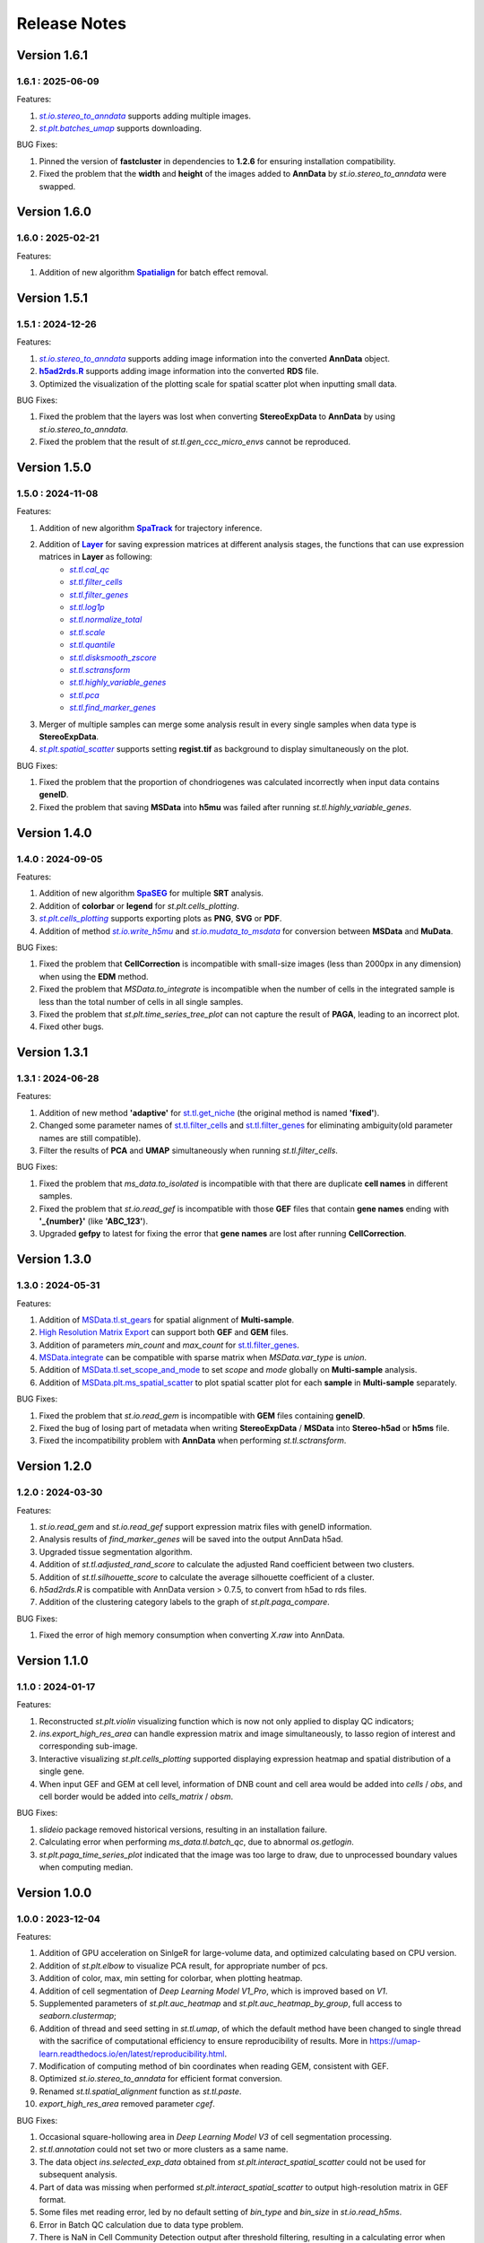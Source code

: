 Release Notes 
==============

.. role:: small

Version 1.6.1
------------------
1.6.1 : 2025-06-09
~~~~~~~~~~~~~~~~~~~

.. _st.io.stereo_to_anndata: stereo.io.stereo_to_anndata.html
.. |st.io.stereo_to_anndata| replace:: `st.io.stereo_to_anndata`

.. _st.plt.batches_umap: stereo.plots.PlotCollection.batches_umap.html
.. |st.plt.batches_umap| replace:: `st.plt.batches_umap`

Features:

1. |st.io.stereo_to_anndata|_ supports adding multiple images.
2. |st.plt.batches_umap|_ supports downloading.

BUG Fixes:

1. Pinned the version of **fastcluster** in dependencies to **1.2.6** for ensuring installation compatibility.
2. Fixed the problem that the **width** and **height** of the images added to **AnnData** by `st.io.stereo_to_anndata` were swapped.

Version 1.6.0
------------------
1.6.0 : 2025-02-21
~~~~~~~~~~~~~~~~~~~

.. _Spatialign: ../Tutorials(Multi-sample)/Spatial_Alignment.html
.. |Spatialign| replace:: **Spatialign**

Features:

1. Addition of new algorithm |Spatialign|_ for batch effect removal.

Version 1.5.1
------------------
1.5.1 : 2024-12-26
~~~~~~~~~~~~~~~~~~~

.. _st.io.stereo_to_anndata: stereo.io.stereo_to_anndata.html
.. |st.io.stereo_to_anndata| replace:: `st.io.stereo_to_anndata`

.. _h5ad2rds.R: ../Tutorials/Format_Conversion.html
.. |h5ad2rds.R| replace:: **h5ad2rds.R**

Features:

1. |st.io.stereo_to_anndata|_ supports adding image information into the converted **AnnData** object.
2. |h5ad2rds.R|_ supports adding image information into the converted **RDS** file.
3. Optimized the visualization of the plotting scale for spatial scatter plot when inputting small data.

BUG Fixes:

1. Fixed the problem that the layers was lost when converting **StereoExpData** to **AnnData** by using `st.io.stereo_to_anndata`.
2. Fixed the problem that the result of `st.tl.gen_ccc_micro_envs` cannot be reproduced.

Version 1.5.0
------------------
1.5.0 : 2024-11-08
~~~~~~~~~~~~~~~~~~~

.. _SpaTrack: ../Tutorials/SpaTrack.html
.. |SpaTrack| replace:: **SpaTrack**

.. _Layer: stereo.core.StPipeline.set_layer.html
.. |Layer| replace:: **Layer**

.. _st.tl.cal_qc: stereo.core.StPipeline.cal_qc.html
.. |st.tl.cal_qc| replace:: `st.tl.cal_qc`

.. _st.tl.filter_cells: stereo.core.StPipeline.filter_cells.html
.. |st.tl.filter_cells| replace:: `st.tl.filter_cells`

.. _st.tl.filter_genes: stereo.core.StPipeline.filter_genes.html
.. |st.tl.filter_genes| replace:: `st.tl.filter_genes`

.. _st.tl.log1p: stereo.core.StPipeline.log1p.html
.. |st.tl.log1p| replace:: `st.tl.log1p`

.. _st.tl.normalize_total: stereo.core.StPipeline.normalize_total.html
.. |st.tl.normalize_total| replace:: `st.tl.normalize_total`

.. _st.tl.scale: stereo.core.StPipeline.scale.html
.. |st.tl.scale| replace:: `st.tl.scale`

.. _st.tl.quantile: stereo.core.StPipeline.quantile.html
.. |st.tl.quantile| replace:: `st.tl.quantile`

.. _st.tl.disksmooth_zscore: stereo.core.StPipeline.disksmooth_zscore.html
.. |st.tl.disksmooth_zscore| replace:: `st.tl.disksmooth_zscore`

.. _st.tl.sctransform: stereo.core.StPipeline.sctransform.html
.. |st.tl.sctransform| replace:: `st.tl.sctransform`

.. _st.tl.highly_variable_genes: stereo.core.StPipeline.highly_variable_genes.html
.. |st.tl.highly_variable_genes| replace:: `st.tl.highly_variable_genes`

.. _st.tl.pca: stereo.core.StPipeline.pca.html
.. |st.tl.pca| replace:: `st.tl.pca`

.. _st.tl.find_marker_genes: stereo.core.StPipeline.find_marker_genes.html
.. |st.tl.find_marker_genes| replace:: `st.tl.find_marker_genes`

.. _st.plt.spatial_scatter: stereo.plots.PlotCollection.spatial_scatter.html
.. |st.plt.spatial_scatter| replace:: `st.plt.spatial_scatter`

Features:

1. Addition of new algorithm |SpaTrack|_ for trajectory inference.
2. Addition of |Layer|_ for saving expression matrices at different analysis stages, the functions that can use expression matrices in **Layer** as following:
            * |st.tl.cal_qc|_
            * |st.tl.filter_cells|_
            * |st.tl.filter_genes|_
            * |st.tl.log1p|_
            * |st.tl.normalize_total|_
            * |st.tl.scale|_
            * |st.tl.quantile|_
            * |st.tl.disksmooth_zscore|_
            * |st.tl.sctransform|_
            * |st.tl.highly_variable_genes|_
            * |st.tl.pca|_
            * |st.tl.find_marker_genes|_
3. Merger of multiple samples can merge some analysis result in every single samples when data type is **StereoExpData**.
4. |st.plt.spatial_scatter|_ supports setting **regist.tif** as background to display simultaneously on the plot.

BUG Fixes:

1. Fixed the problem that the proportion of chondriogenes was calculated incorrectly when input data contains **geneID**.
2. Fixed the problem that saving **MSData** into **h5mu** was failed after running `st.tl.highly_variable_genes`.

Version 1.4.0
------------------
1.4.0 : 2024-09-05
~~~~~~~~~~~~~~~~~~~

.. _SpaSEG: ../Tutorials(Multi-sample)/SpaSEG.html
.. |SpaSEG| replace:: **SpaSEG**

.. _st.plt.cells_plotting: stereo.plots.PlotCollection.cells_plotting.html
.. |st.plt.cells_plotting| replace:: `st.plt.cells_plotting`

.. _st.io.write_h5mu: stereo.io.write_h5mu.html
.. |st.io.write_h5mu| replace:: `st.io.write_h5mu`

.. _st.io.mudata_to_msdata: stereo.io.mudata_to_msdata.html
.. |st.io.mudata_to_msdata| replace:: `st.io.mudata_to_msdata`

Features:

1. Addition of new algorithm |SpaSEG|_ for multiple **SRT** analysis.
2. Addition of **colorbar** or **legend** for `st.plt.cells_plotting`.
3. |st.plt.cells_plotting|_ supports exporting plots as **PNG**, **SVG** or **PDF**.
4. Addition of method |st.io.write_h5mu|_ and |st.io.mudata_to_msdata|_ for conversion between **MSData** and **MuData**.

BUG Fixes:

1. Fixed the problem that **CellCorrection** is incompatible with small-size images (less than 2000px in any dimension) when using the **EDM** method.
2. Fixed the problem that `MSData.to_integrate` is incompatible when the number of cells in the integrated sample is less than the total number of cells in all single samples.
3. Fixed the problem that `st.plt.time_series_tree_plot` can not capture the result of **PAGA**, leading to an incorrect plot.
4. Fixed other bugs.


Version 1.3.1
------------------
1.3.1 : 2024-06-28
~~~~~~~~~~~~~~~~~~~

Features:

1. Addition of new method **'adaptive'** for `st.tl.get_niche <stereo.algorithm.get_niche.GetNiche.main.html>`_ (the original method is named **'fixed'**).
2. Changed some parameter names of `st.tl.filter_cells <stereo.core.StPipeline.filter_cells.html>`_ and `st.tl.filter_genes <stereo.core.StPipeline.filter_genes.html>`_ for eliminating ambiguity(old parameter names are still compatible).
3. Filter the results of **PCA** and **UMAP** simultaneously when running `st.tl.filter_cells`.

BUG Fixes:

1. Fixed the problem that `ms_data.to_isolated` is incompatible with that there are duplicate **cell names** in different samples.
2. Fixed the problem that `st.io.read_gef` is incompatible with those **GEF** files that contain **gene names** ending with **'_{number}'** (like **'ABC_123'**).
3. Upgraded **gefpy** to latest for fixing the error that **gene names** are lost after running **CellCorrection**.


Version 1.3.0
------------------
1.3.0 : 2024-05-31
~~~~~~~~~~~~~~~~~~~

Features:

1. Addition of `MSData.tl.st_gears <../Tutorials(Multi-sample)/ST_Gears.html>`_ for spatial alignment of **Multi-sample**.
2. `High Resolution Matrix Export <../Tutorials/High_Resolution_Export.html>`_ can support both **GEF** and **GEM** files.
3. Addition of parameters `min_count` and `max_count` for `st.tl.filter_genes <stereo.core.StPipeline.filter_genes.html>`_.
4. `MSData.integrate <stereo.core.ms_data.MSData.integrate.html>`_ can be compatible with sparse matrix when `MSData.var_type` is `union`.
5. Addition of `MSData.tl.set_scope_and_mode <stereo.core.ms_pipeline.MSDataPipeLine.set_scope_and_mode.html>`_ to set `scope` and `mode` globally on **Multi-sample** analysis.
6. Addition of `MSData.plt.ms_spatial_scatter <stereo.plots.PlotMsSpatialScatter.ms_spatial_scatter.html>`_ to plot spatial scatter plot for each **sample** in **Multi-sample** separately.

BUG Fixes:

1. Fixed the problem that `st.io.read_gem` is incompatible with **GEM** files containing **geneID**.
2. Fixed the bug of losing part of metadata when writing **StereoExpData** / **MSData** into **Stereo-h5ad** or **h5ms** file.
3. Fixed the incompatibility problem with **AnnData** when performing `st.tl.sctransform`.


Version 1.2.0
------------------
1.2.0 : 2024-03-30
~~~~~~~~~~~~~~~~~~~

Features:

1. `st.io.read_gem` and `st.io.read_gef` support expression matrix files with geneID information.
2. Analysis results of `find_marker_genes`  will be saved into the output AnnData h5ad.
3. Upgraded tissue segmentation algorithm.
4. Addition of `st.tl.adjusted_rand_score` to calculate the adjusted Rand coefficient between two clusters.
5. Addition of `st.tl.silhouette_score` to calculate the average silhouette coefficient of a cluster.
6. `h5ad2rds.R` is compatible with AnnData version > 0.7.5, to convert from h5ad to rds files.
7. Addition of the clustering category labels to the graph of `st.plt.paga_compare`.

BUG Fixes:

1. Fixed the error of high memory consumption when converting `X.raw` into AnnData.


Version 1.1.0
------------------
1.1.0 : 2024-01-17
~~~~~~~~~~~~~~~~~~~

Features:

1. Reconstructed `st.plt.violin` visualizing function which is now not only applied to display QC indicators;
2. `ins.export_high_res_area` can handle expression matrix and image simultaneously, to lasso region of interest and corresponding sub-image.
3. Interactive visualizing `st.plt.cells_plotting` supported displaying expression heatmap and spatial distribution of a single gene.
4. When input GEF and GEM at cell level, information of DNB count and cell area would be added into `cells` / `obs`, and cell border would be added into `cells_matrix` / `obsm`.

BUG Fixes:

1. `slideio` package removed historical versions, resulting in an installation failure.
2. Calculating error when performing `ms_data.tl.batch_qc`, due to abnormal `os.getlogin`.
3. `st.plt.paga_time_series_plot` indicated that the image was too large to draw, due to unprocessed boundary values when computing median.

Version 1.0.0
------------------
1.0.0 : 2023-12-04
~~~~~~~~~~~~~~~~~~~

Features:

1. Addition of GPU acceleration on SinlgeR for large-volume data, and optimized calculating based on CPU version.
2. Addition of `st.plt.elbow` to visualize PCA result, for appropriate number of pcs.
3. Addition of color, max, min setting for colorbar, when plotting heatmap.
4. Addition of cell segmentation of `Deep Learning Model V1_Pro`, which is improved based on `V1`.
5. Supplemented parameters of `st.plt.auc_heatmap` and `st.plt.auc_heatmap_by_group`, full access to `seaborn.clustermap`;
6. Addition of thread and seed setting in `st.tl.umap`, of which the default method have been changed to single thread with the sacrifice of computational efficiency to ensure reproducibility of results. More in https://umap-learn.readthedocs.io/en/latest/reproducibility.html.
7. Modification of computing method of bin coordinates when reading GEM, consistent with GEF.
8. Optimized `st.io.stereo_to_anndata` for efficient format conversion.
9. Renamed `st.tl.spatial_alignment` function as `st.tl.paste`.
10. `export_high_res_area` removed parameter `cgef`.

BUG Fixes:

1. Occasional square-hollowing area in `Deep Learning Model V3` of cell segmentation processing.
2. `st.tl.annotation` could not set two or more clusters as a same name. 
3. The data object `ins.selected_exp_data` obtained from `st.plt.interact_spatial_scatter` could not be used for subsequent analysis.
4. Part of data was missing when performed `st.plt.interact_spatial_scatter` to output high-resolution matrix in GEF format.
5. Some files met reading error, led by no default setting of `bin_type` and `bin_size` in `st.io.read_h5ms`.
6. Error in Batch QC calculation due to data type problem.
7. There is NaN in Cell Community Detection output after threshold filtering, resulting in a calculating error when performed Find marker genes based on it.
8. `st.plt.paga_time_series_plot` indicated the image is too large to draw, leading to graph overlap, due to the limitation of matplotlib package.

Version 0.14.0b1 (Beta)
------------------------
0.14.0b1 : 2023-9-15
~~~~~~~~~~~~~~~~~~~~~~~~
Notice: this Beta version is specifically developed for multi-sample analysis.

Features:

1. Addition of Cell Community Detection (CCD) analysis.
2. Addition of Cell Co-occurrence analysis.
3. Addition of Cellpose in cell segmentation, especially for cell cytoplasm using `model_type='cyto2'`.
4. Addition of circos (`st.plt.ccc_circos_plot`) and sankey (`st.plt.ccc_sankey_plot`) plots in Cell-cell Communication analysis.
5. Addition of volcano (`st.plt.TVG_volcano_plot`) and tree (`st.plt.time_series_tree_plot`) plots in Time Series analysis.
6. Addition of PAGA tree plot, `st.plt.paga_plot`.
7. Addition of visuallization of `st.tl.dendrogram`.
8. Addition of version check using `st.__version__`.
9. Supported obtain subset from a data object, using clustering output, by `st.tl.filter_by_clusters`.
10. Supported filtering data using hvgs, by `st.tl.filter_by_hvgs`.
11. Supported mapping the clustering result of SquareBin analysis to the same data but in CellBin.
12. Supported writing annotation information into CellBin GEF file, only clustering result available before.
13. Supported saving images of PNG and PDF formats, in interactive interface.
14. Optimized the function of `st.tl.find_marker_genes`.
15. Optimized the modification of titles in horizontal axis, vertical axis and plot.

BUG Fixes:

1. Fixed the issue that SingleR calculating did not add filtration to the column field when traversing expression matrix, resulting in the subsequent absence of the column index.
2. Fixed the issue that output Seurat h5ad could not be transformed into R format.
3. Fixed the issue that clustering output of Leiden was in wrong data type under the scene of GPU acceleration, leading to errors in subsequent analysis which work on the clustering result.
4. Fixed the issue that clustering result could not be written into GEF file, using `st.io.update_gef`, caused by data type error. From v0.12.1 on, `date.cells.cell_name` has changed from int to string. 

Version 0.13.0b1 (Beta)
------------------------
0.13.0b1 : 2023-07-11
~~~~~~~~~~~~~~~~~~~~~~~~
Notice: this Beta version is specifically developed for multi-sample analysis. Major update points are listed below.

1. Addition of 3D Cell-cell Communication.
2. Addition of 3D Gene Regulatory Network.
3. Addition of Trajectory Inference, including PAGA and DPT algorithms.
4. Addition of Batch QC function for evaluation on batch effect.
5. Addition of `st.io.read_h5ad` for improved compatibility with AnnData H5ad, we highly recommend that instead of `st.io.read_ann_h5ad`.
6. Addition of analysis workflow tutorial based on multi-sample data, with assistant parameters `scope` and `mode`.
7. Addition of resetting the image order of multi-sample analysis results.
8. Addition of 3D mesh visualization.
9. Improved the performance of Gaussian Smoothing.

Version 0.12.1
---------------------
0.12.1 : 2023-06-21
~~~~~~~~~~~~~~~~~~~~~~~~
1. Addition of the pretreatment of calculating quality control metrics at the start of `st.tl.filter_genes` and `st.tl.filter_cells`.
2. Fixed the bug that loaded data from GEF file had the same expression matrix but in different row order, through updating gefpy package to v0.6.24.
3. Fixed the bug that `scale.data` had `np.nan` value in `st.tl.sctransform` , caused by data type limitation.
4. Fixed the bug that dot symbol ( '.' ) caused identification error of cluster name in `.csv` output, when doing `st.tl.find_marker_genes`.

Version 0.12.0
---------------------
0.12.0 : 2023-04-27
~~~~~~~~~~~~~~~~~~~~~~~~
1. Addition of the algorithm of Cell Segmentation V3.0.
2. Addition of `method='hotspot'` to `st.tl.regulatory_network_inference`, which takes spatial coordinate information into account to calculate the relative importance between TFs and their target genes.
3. Addition of dpi and width/height setting for visualization, and addition of plotting scale for displaying static plot.
4. Optimized required memory while plotting UMAP embedding via `data.plt.umap` and cell distribution via `data.plt.cells_plotting`.
5. Fixed bug that input parameter of `var_features_n` was invalid, in `data.tl.scTransform`.
6. Updated requirements.txt.

Version 0.11.0
---------------------
0.11.0 : 2023-04-04
~~~~~~~~~~~~~~~~~~~~~~~~
1. Addition of Cell-cell Communication analysis.
2. Addition of Gene Regulatory Network analysis.
3. Addition of SingleR function for automatic annotation.
4. Addition of `v2` algorithm fast cell correction.
5. Addition of dot plot to display gene-level results.
6. Addition of the sorting function and the limitation of output genes in `data.tl.find_marker_genes`.
7. Added `pct` and `pct_rest` to the output files of marker genes.
8. Addition of the parameter `mean_uni_gt` in `data.tl.filter_genes` to filter genes on average expression.
9. Fixed the bug that `adata.X` to output AnnData was the raw matrix.
10. Fixed the failed compatibility to analysis results from `.h5ad` (version <= 0.9.0).
11. Updated the tissue segmentation algorithm in the module of cell segmentation to avoid the lack of tissue.
12. Reconstructed the manual of Stereopy.
13. Updated requirements.txt.

Version 0.10.0
------------------
0.10.0 :2023-02-22
~~~~~~~~~~~~~~~~~~~~~
1. Supported installation on Windows.
2. Addition of displaying basic information of StereoExpData object when simply typing it.
3. Addition of saving static results plots.
4. Addition of marker gene proportion (optional), in-group and out-of-group, in `data.tl.find_marker_genes`. Otherwise, supported filtering marker genes via `data.tl.filter_marker_genes`.
5. Supported adapting to AnnData, to directly use data and results stored in AnnData for subsequent analysis.
6. Addition of the matrix of gene count among clusters so that transformed output `.rds` file could be used for annotation by SingleR directly. 
7. Initial release of Stereopy development solution.
8. Updated requirements.txt.

Version 0.9.0
-----------------
0.9.0 : 2023-01-10
~~~~~~~~~~~~~~~~~~~~~
1. Resolved cell boundary overlapping issues during cell correction visualization.
2. Addition of manually annotating cells and clusters via command lines or interactive visualization features.
3. Addition of GPU version of UMAP, Neighbors, Leiden, and Louvian.
4. Updated requirements.txt.

Version 0.8.0
------------------
0.8.0 : 2022-12-02
~~~~~~~~~~~~~~~~~~~~~
1. Reconstructed scTransform normalization in Stereopy.
2. Optimized the efficiency of fast-cell-correction.
3. Enabled to read Seurat output `.h5ad` file for further analysis.

Version 0.7.0
------------------
0.7.0 : 2022-11-15
~~~~~~~~~~~~~~~~~~~~~
1. Supported acquiring the cell expression matrix (cellbin) from GEM file.
2. Updated hotspot to the latest version. Allow to output gene lists for every module.
3. Allowed to merge and arrange more than two matrices in a row.
4. Speeded up Stereopy installation and allowed installing heavy frameworks, such as, TensorFlow and PyTorch later before using.
5. Updated requirements.txt.

Version 0.6.0
------------------
0.6.0 : 2022-09-30
~~~~~~~~~~~~~~~~~~~~~
1. Added 'Remove Batch Effect' algorithm.
2. Added RNA velocity analysis.
3. Added `export_high_res_area` method to export high resolution matrix file(cell bin GEF) after lasso operation.
4. Updated algorithm of scale.
5. Optimized the efficiency of cell correction.
6. Increased multi-chip fusion analysis.
7. Updated requirements.txt.

Version 0.5.1
------------------
0.5.1 : 2022-09-4
~~~~~~~~~~~~~~~~~~~~~
1. Fixed bug when using GEM file to run fast-cell-correction algorithm.

Version 0.5.0
------------------
0.5.0 : 2022-09-2
~~~~~~~~~~~~~~~~~~~~~
1. Added fast-cell-correction algorithm.
2. Updated gmm-cell-correction algorithm(slower version),  and fixed bug that genes in the same position(bin) were assigned to different cells.
3. Added `data.plt.cells_plotting` method to display cell details.
4. Added `data.tl.export_high_res_area` method to export high resolution matrix file(GEF) after lasso.
5. Increased tissue_extraction_to_bgef method to extract the tissue area.
6. Updated algorithm of highly_variable_genes, umap and normalization.
7. Updated requirements.txt.

Version 0.4.0
------------------
0.4.0 : 2022-07-30
~~~~~~~~~~~~~~~~~~~~~
1. Updated tissue segmentation algorithm.
2. Added the `n_jobs` parameter in `st.tl.neighbors` and `st.tl.phenograph`.
3. Added `st.io.read_gef` function filtered by the list of gene region.
4. Updated requirements.txt.

Version 0.3.1
------------------
0.3.1 : 2022-06-30
~~~~~~~~~~~~~~~~~~~~~
1. Added gaussian smooth function.
2. Added the `svd_solver` parameter in `data.tl.pca`.
3. Added the `output` parameter in `st.io.write_h5ad`.
4. Updated requirements.txt.

Version 0.3.0
------------------
0.3.0 : 2022-06-10
~~~~~~~~~~~~~~~~~~~~~
1. Added cell bin correction function.
2. Added `data.tl.scale` function in normalization.
3. Supported writing StereoExpData object into a GEF file.
4. Fixed bug of scTransform, reading the GEF/GEM file and annh5ad2rds.R.
5. Updated default cluster groups to start at 1.
6. Supported writing StereoExpData to stereo `.h5ad` function.
7. Updated requirements.txt.

Version 0.2.4
------------------
0.2.4 : 2022-01-19
~~~~~~~~~~~~~~~~~~~~~
1. Fixed bug of tar package.

Version 0.2.3
------------------
0.2.3 : 2022-01-17
~~~~~~~~~~~~~~~~~~~~~~~
1. Added cell segmentation and tissue segmentation function.
2. Updated stereo_to_anndata function and supported output to `.h5ad` file.
3. Added the Rscript supporting h5ad file(with anndata object) to rds file.
4. Supported differentially expressed gene (DEG) output to the `.csv` file.

Version 0.2.2
------------------
0.2.2 : 2021-11-17
~~~~~~~~~~~~~~~~~~~~~~~
1. Optimized the performance of finding marker genes.
2. Added Cython setup_build function and optimized IO performance of GEF.
3. Added hotspot pipeline for spatial data and Squidpy for spatial_neighbor function.
4. Added polygon selection for interactive scatter plot and simplify the visualization part of the code.


Version 0.2.1
------------------
0.2.1 : 2021-10-15
~~~~~~~~~~~~~~~~~~~~~~~
1. Fixed the bug of marker_genes_heatmap IndexError and sorted the text of heatmap plot.
2. Inverted yaxis on the top for spatial_scatter and cluster_scatter plot funcs.
3. Solved the problem that multiple results of sctransform run were inconsistent.
4. Updated requirements.txt.


Version 0.2.0
------------------
0.2.0 : 2021-09-16
~~~~~~~~~~~~~~~~~~~~~~~~~

Stereopy provides the analysis process based on spatial omics, including reading, preprocessing, clustering,
differential expression testing and visualization, etc. There are the updates we made in this version.

1. We proposed StereoExpData, which is a data format specially adapted to spatial omics analysis.
2. Supported reading the GEF file, which is faster than reading GEM file.
3. Supported the conversion between StereoExpData and AnnData.
4. Added the interactive visualization function for selected data, you can dynamically select the area of interest, and then perform the next step of analysis.
5. Supported dynamically displaying clustering scatter plots, you can modify the color and point size.
6. Updated clustering related methods, such as leiden, louvain, which are comparable to the original algorithms.
7. Added some analysis, such as the method of logres for find marker genes, highly variable genes analysis, sctransform method of normalization like Seruat.


0.1.0 : 2021-05-30
~~~~~~~~~~~~~~~~~~~~~~~~~
- Initial release

